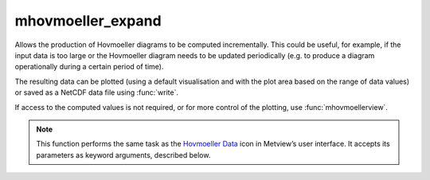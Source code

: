 
mhovmoeller_expand
=========================

.. container::
    
    .. container:: leftside

        .. image:: /_static/MHOVMOELLERDATA.png
           :width: 48px

    .. container:: rightside

		Allows the production of Hovmoeller diagrams to be computed incrementally. This could be useful, for example, if the input data is too large or the Hovmoeller diagram needs to be updated periodically (e.g. to produce a diagram operationally during a certain period of time).
		
		The resulting data can be plotted (using a default visualisation and with the plot area based on the range of data values) or saved as a NetCDF data file using :func:`write`.
		
		If access to the computed values is not required, or for more control of the plotting, use :func:`mhovmoellerview`.


		.. note:: This function performs the same task as the `Hovmoeller Data <https://confluence.ecmwf.int/display/METV/Hovmoeller+Data>`_ icon in Metview’s user interface. It accepts its parameters as keyword arguments, described below.


.. py:function:: mhovmoeller_expand(**kwargs)
  
    Provides input for expanding Hovmoeller diagrams that have been derived previously.


    :param netcdf_path: Specifies the NetCDF file path and name. Alternatively, ``netcdf_data`` can be used.
    :type netcdf_path: str

    :param netcdf_data: Specifies the data (:class:`NetCDF`) from which to expand the Hovmoeller diagram. Takes precedence over ``netcdf_path``.
    :type netcdf_data: class:`NetCDF`

    :param data_path: Specifies the input GRIB file path and name. Alternatively, ``data`` can be used.
    :type data_path: str

    :param data: Specifies the GRIB data (:class:`Fieldset`) from which to derive the Hovmeller diagram. ``data`` must specify a time-series of a meteorological variable in a latitude-longitude or Gaussian grid.
    :type data: :class:`Fieldset`

    :rtype: :class:`NetCDF`


.. mv-minigallery:: mhovmoeller_expand

